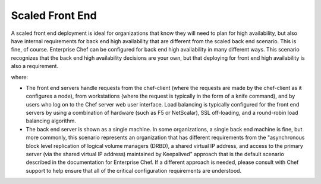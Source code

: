 

=====================================================
Scaled Front End
=====================================================

A scaled front end deployment is ideal for organizations that know they will need to plan for high availability, but also have internal requirements for back end high availability that are different from the scaled back end scenario. This is fine, of course. Enterprise Chef can be configured for back end high availability in many different ways. This scenario recognizes that the back end high availability decisions are your own, but that deploying for front end high availability is also a requirement.

.. image:: ../../images_old/oec_server_deploy_fe.png

where:

* The front end servers handle requests from the chef-client (where the requests are made by the chef-client as it configures a node), from workstations (where the request is typically in the form of a knife command), and by users who log on to the Chef server web user interface. Load balancing is typically configured for the front end servers by using a combination of hardware (such as F5 or NetScalar), SSL off-loading, and a round-robin load balancing algorithm.
* The back end server is shown as a single machine. In some organizations, a single back end machine is fine, but more commonly, this scenario represents an organization that has different requirements from the "asynchronous block level replication of logical volume managers (DRBD), a shared virtual IP address, and access to the primary server (via the shared virtual IP address) maintained by Keepalived" approach that is the default scenario described in the documentation for Enterprise Chef. If a different approach is needed, please consult with Chef support to help ensure that all of the critical configuration requirements are understood.
